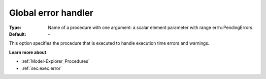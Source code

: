 

.. _option-AIMMS-global_error_handler:


Global error handler
====================



:Type:	Name of a procedure with one argument: a scalar element parameter with range errh::PendingErrors.
:Default:	\-	



This option specifies the procedure that is executed to handle execution time errors and warnings.



**Learn more about** 

*	:ref:`Model-Explorer_Procedures`  
*	:ref:`sec:exec.error`  



